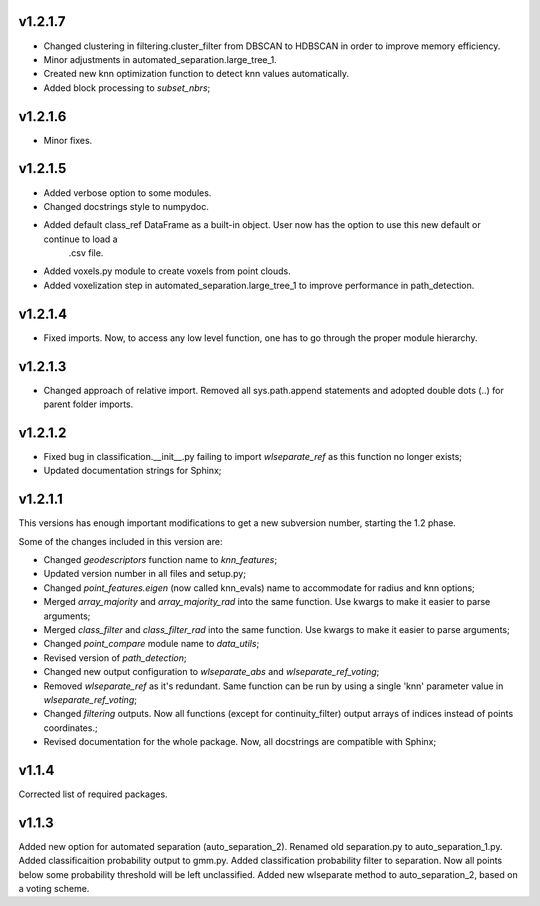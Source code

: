 v1.2.1.7
--------
- Changed clustering in filtering.cluster_filter from DBSCAN to HDBSCAN in order to improve memory efficiency.
- Minor adjustments in automated_separation.large_tree_1.
- Created new knn optimization function to detect knn values automatically.
- Added block processing to *subset_nbrs*;


v1.2.1.6
--------
- Minor fixes.

v1.2.1.5
--------
- Added verbose option to some modules.
- Changed docstrings style to numpydoc.
- Added default class_ref DataFrame as a built-in object. User now has the option to use this new default or continue to load a
	.csv file.
- Added voxels.py module to create voxels from point clouds.
- Added voxelization step in automated_separation.large_tree_1 to improve performance in path_detection.


v1.2.1.4
--------
- Fixed imports. Now, to access any low level function, one has to go through the proper module hierarchy.

v1.2.1.3
--------
- Changed approach of relative import. Removed all sys.path.append statements and adopted double dots (..) for parent folder imports.

v1.2.1.2
--------

- Fixed bug in classification.__init__.py failing to import *wlseparate_ref* as this function no longer exists;
- Updated documentation strings for Sphinx;		

v1.2.1.1
--------
This versions has enough important modifications to get a new subversion number, starting the 1.2 phase.

Some of the changes included in this version are:

- Changed *geodescriptors* function name to *knn_features*;
- Updated version number in all files and setup.py;
- Changed *point_features.eigen* (now called knn_evals) name to accommodate for radius and knn options;
- Merged *array_majority* and *array_majority_rad* into the same function. Use kwargs to make it easier to parse arguments;
- Merged *class_filter* and *class_filter_rad* into the same function. Use kwargs to make it easier to parse arguments;
- Changed *point_compare* module name to *data_utils*;
- Revised version of *path_detection*;
- Changed new output configuration to *wlseparate_abs* and *wlseparate_ref_voting*;
- Removed *wlseparate_ref* as it's redundant. Same function can be run by using a single 'knn' parameter value in *wlseparate_ref_voting*;
- Changed *filtering* outputs. Now all functions (except for continuity_filter) output arrays of indices instead of points coordinates.;
- Revised documentation for the whole package. Now, all docstrings are compatible with Sphinx;

v1.1.4
------
Corrected list of required packages.

v1.1.3
------
Added new option for automated separation (auto_separation_2).
Renamed old separation.py to auto_separation_1.py.
Added classificaition probability output to gmm.py.
Added classification probability filter to separation. Now all points below some probability threshold will be left unclassified.
Added new wlseparate method to auto_separation_2, based on a voting scheme.

